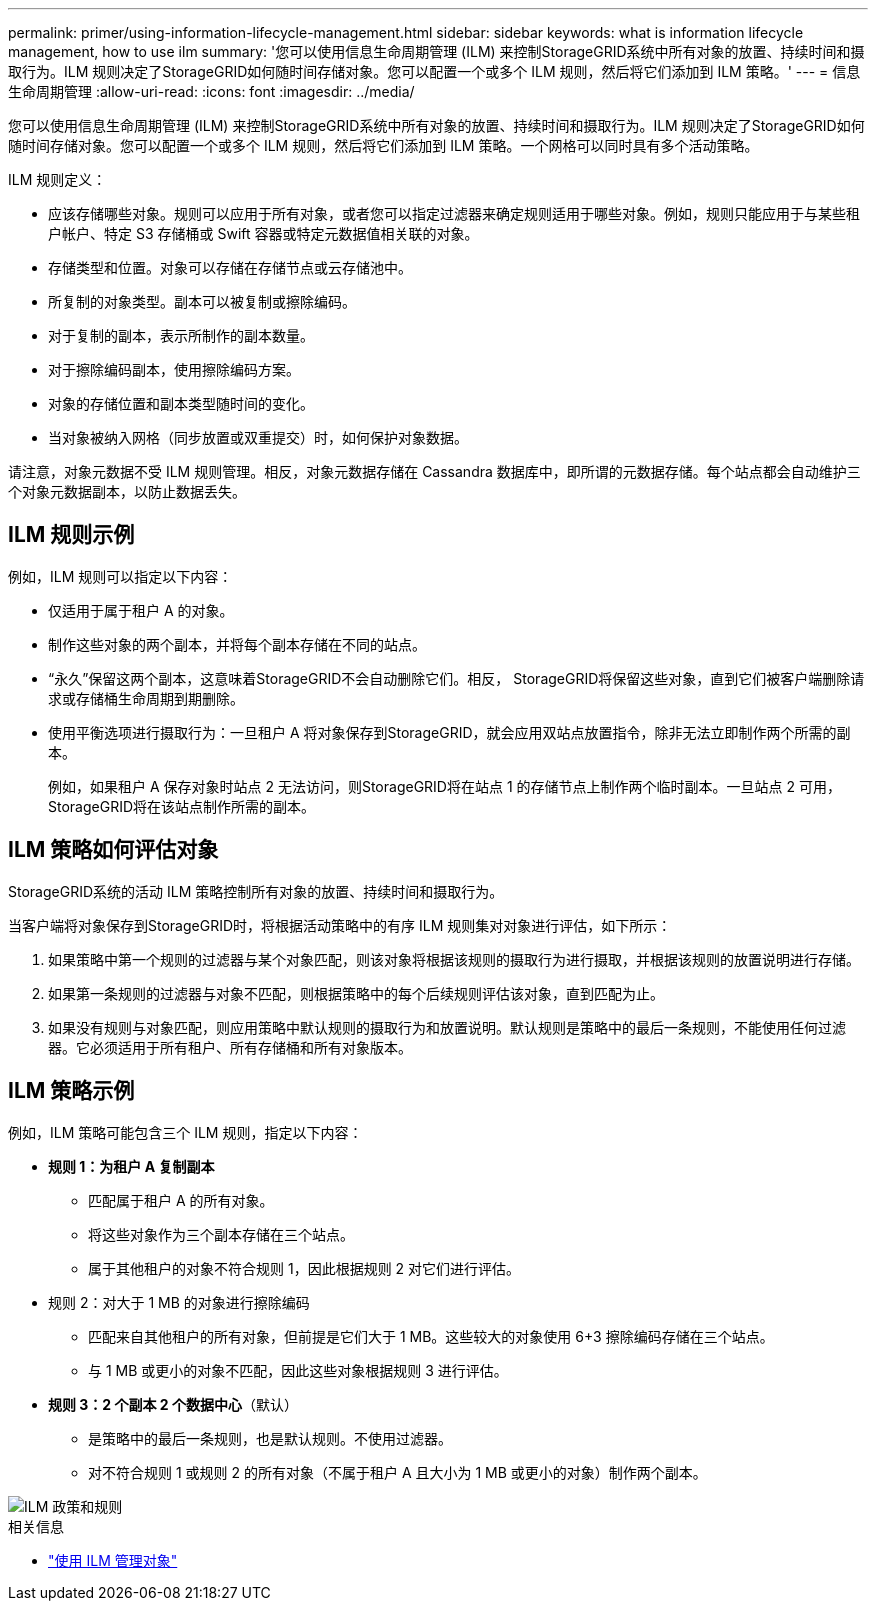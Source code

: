 ---
permalink: primer/using-information-lifecycle-management.html 
sidebar: sidebar 
keywords: what is information lifecycle management, how to use ilm 
summary: '您可以使用信息生命周期管理 (ILM) 来控制StorageGRID系统中所有对象的放置、持续时间和摄取行为。ILM 规则决定了StorageGRID如何随时间存储对象。您可以配置一个或多个 ILM 规则，然后将它们添加到 ILM 策略。' 
---
= 信息生命周期管理
:allow-uri-read: 
:icons: font
:imagesdir: ../media/


[role="lead"]
您可以使用信息生命周期管理 (ILM) 来控制StorageGRID系统中所有对象的放置、持续时间和摄取行为。ILM 规则决定了StorageGRID如何随时间存储对象。您可以配置一个或多个 ILM 规则，然后将它们添加到 ILM 策略。一个网格可以同时具有多个活动策略。

ILM 规则定义：

* 应该存储哪些对象。规则可以应用于所有对象，或者您可以指定过滤器来确定规则适用于哪些对象。例如，规则只能应用于与某些租户帐户、特定 S3 存储桶或 Swift 容器或特定元数据值相关联的对象。
* 存储类型和位置。对象可以存储在存储节点或云存储池中。
* 所复制的对象类型。副本可以被复制或擦除编码。
* 对于复制的副本，表示所制作的副本数量。
* 对于擦除编码副本，使用擦除编码方案。
* 对象的存储位置和副本类型随时间的变化。
* 当对象被纳入网格（同步放置或双重提交）时，如何保护对象数据。


请注意，对象元数据不受 ILM 规则管理。相反，对象元数据存储在 Cassandra 数据库中，即所谓的元数据存储。每个站点都会自动维护三个对象元数据副本，以防止数据丢失。



== ILM 规则示例

例如，ILM 规则可以指定以下内容：

* 仅适用于属于租户 A 的对象。
* 制作这些对象的两个副本，并将每个副本存储在不同的站点。
* “永久”保留这两个副本，这意味着StorageGRID不会自动删除它们。相反， StorageGRID将保留这些对象，直到它们被客户端删除请求或存储桶生命周期到期删除。
* 使用平衡选项进行摄取行为：一旦租户 A 将对象保存到StorageGRID，就会应用双站点放置指令，除非无法立即制作两个所需的副本。
+
例如，如果租户 A 保存对象时站点 2 无法访问，则StorageGRID将在站点 1 的存储节点上制作两个临时副本。一旦站点 2 可用， StorageGRID将在该站点制作所需的副本。





== ILM 策略如何评估对象

StorageGRID系统的活动 ILM 策略控制所有对象的放置、持续时间和摄取行为。

当客户端将对象保存到StorageGRID时，将根据活动策略中的有序 ILM 规则集对对象进行评估，如下所示：

. 如果策略中第一个规则的过滤器与某个对象匹配，则该对象将根据该规则的摄取行为进行摄取，并根据该规则的放置说明进行存储。
. 如果第一条规则的过滤器与对象不匹配，则根据策略中的每个后续规则评估该对象，直到匹配为止。
. 如果没有规则与对象匹配，则应用策略中默认规则的摄取行为和放置说明。默认规则是策略中的最后一条规则，不能使用任何过滤器。它必须适用于所有租户、所有存储桶和所有对象版本。




== ILM 策略示例

例如，ILM 策略可能包含三个 ILM 规则，指定以下内容：

* *规则 1：为租户 A 复制副本*
+
** 匹配属于租户 A 的所有对象。
** 将这些对象作为三个副本存储在三个站点。
** 属于其他租户的对象不符合规则 1，因此根据规则 2 对它们进行评估。


* 规则 2：对大于 1 MB 的对象进行擦除编码
+
** 匹配来自其他租户的所有对象，但前提是它们大于 1 MB。这些较大的对象使用 6+3 擦除编码存储在三个站点。
** 与 1 MB 或更小的对象不匹配，因此这些对象根据规则 3 进行评估。


* *规则 3：2 个副本 2 个数据中心*（默认）
+
** 是策略中的最后一条规则，也是默认规则。不使用过滤器。
** 对不符合规则 1 或规则 2 的所有对象（不属于租户 A 且大小为 1 MB 或更小的对象）制作两个副本。




image::../media/ilm_policy_and_rules.png[ILM 政策和规则]

.相关信息
* link:../ilm/index.html["使用 ILM 管理对象"]

